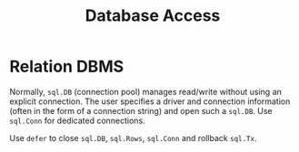 #+title: Database Access

* Relation DBMS

Normally, =sql.DB= (connection pool) manages read/write without using an explicit connection.
The user specifies a driver and connection information (often in the form of a
connection string) and open such a =sql.DB=. Use =sql.Conn= for dedicated connections.

Use =defer= to close =sql.DB=, =sql.Rows=, =sql.Conn= and rollback =sql.Tx=.

